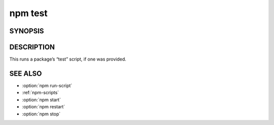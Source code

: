 npm test
============================================================================================

SYNOPSIS
-------------------

.. program:: npm

.. option:: test

   Test a package

   .. code-block::

      npm test [-- <args>]

.. option:: t

   test alias

.. option:: tst

   test alias

DESCRIPTION
-------------------

This runs a package’s “test” script, if one was provided.

SEE ALSO
-------------------

- :option:`npm run-script`
- :ref:`npm-scripts`
- :option:`npm start`
- :option:`npm restart`
- :option:`npm stop`
